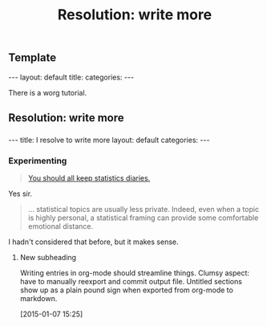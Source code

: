 
** Template

#+BEGIN_HTML
---
layout: default
title: 
categories:
---
#+END_HTML

There is a worg tutorial.

** Resolution: write more
:PROPERTIES:
:EXPORT_FILE_NAME: 2015-01-07-stat-diary1
:END:

*** 
# This has no effect:

#+title: Resolution: write more

#+BEGIN_HTML
---
title: I resolve to write more
layout: default
categories: 
---
#+END_HTML

*** Experimenting

#+BEGIN_QUOTE
[[http://andrewgelman.com/2015/01/07/2015-statistics-diary][You should all keep statistics diaries.]]
#+END_QUOTE

Yes sir.

#+BEGIN_QUOTE
... statistical topics are usually less private. Indeed, even when a
topic is highly personal, a statistical framing can provide some
comfortable emotional distance.
#+END_QUOTE

I hadn't considered that before, but it makes sense.

**** New subheading

Writing entries in org-mode should streamline things.
Clumsy aspect: have to manually reexport and commit output file.
Untitled sections show up as a plain pound sign when exported from
org-mode to markdown.

[2015-01-07 15:25]

